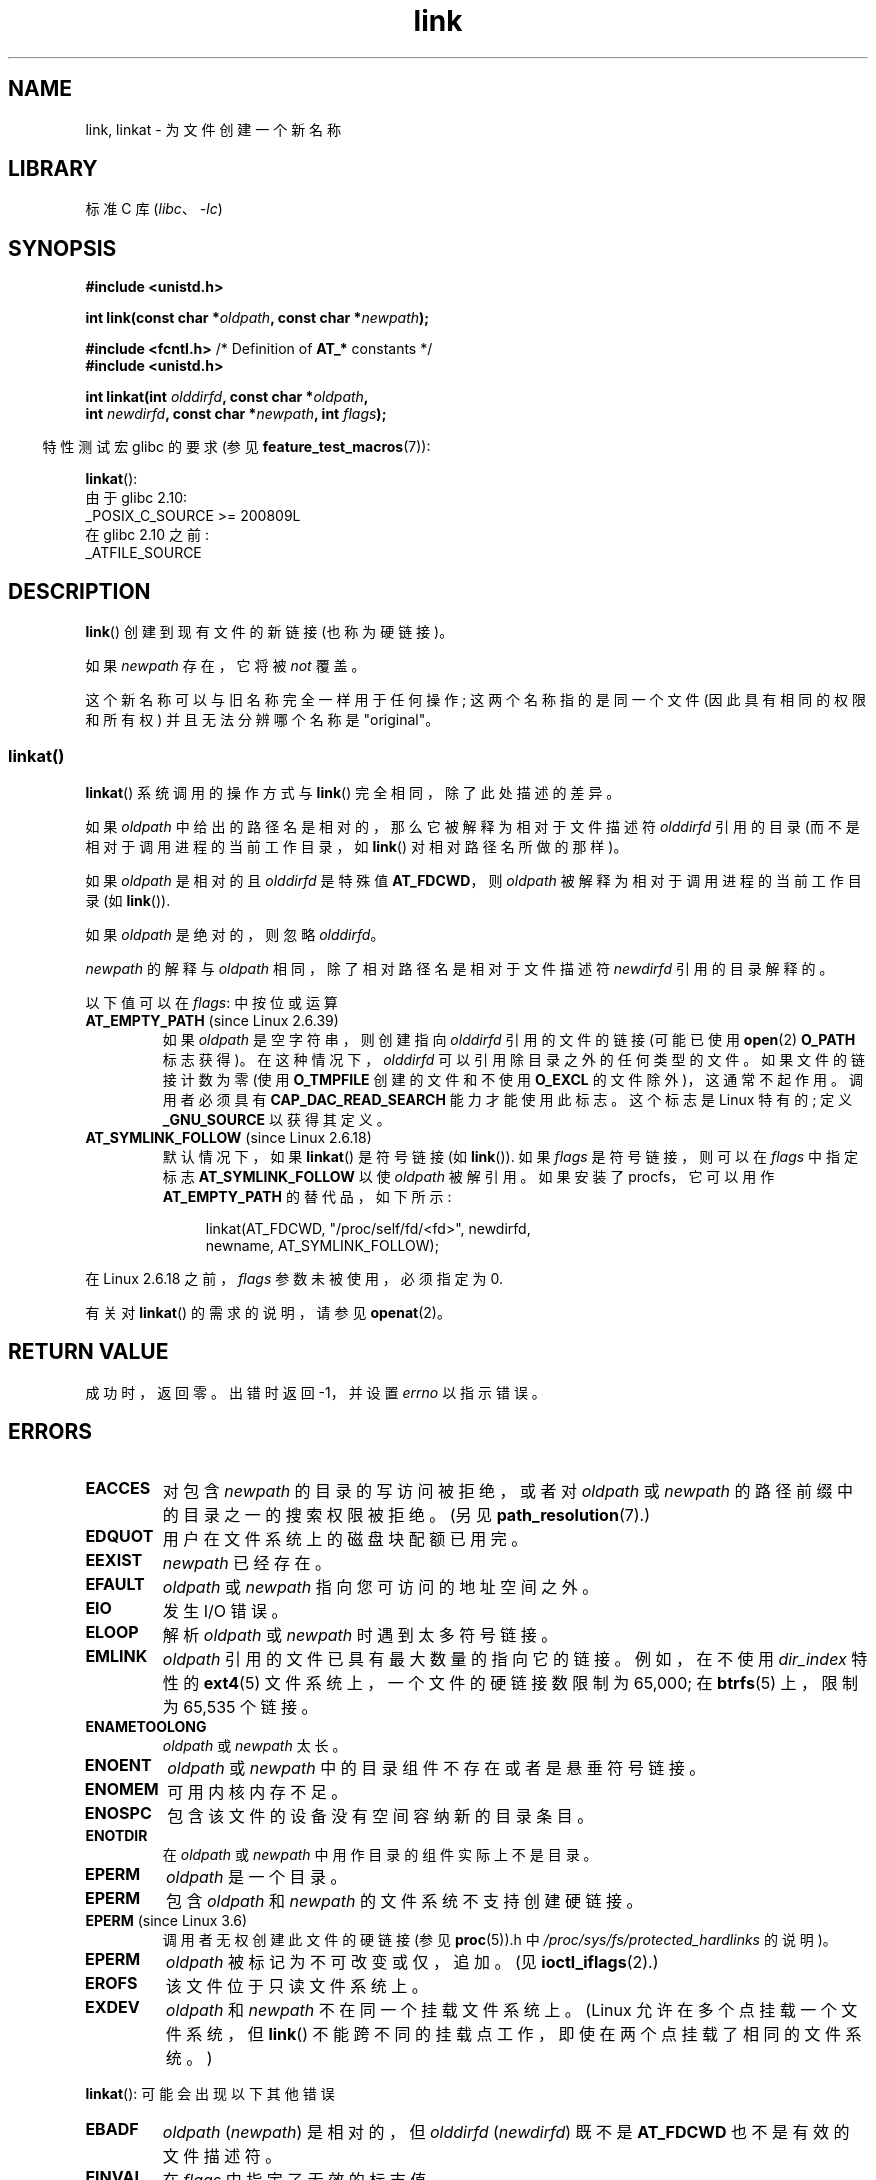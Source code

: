 .\" -*- coding: UTF-8 -*-
.\" This manpage is Copyright (C) 1992 Drew Eckhardt;
.\"             and Copyright (C) 1993 Michael Haardt, Ian Jackson.
.\" and Copyright (C) 2006, 2014 Michael Kerrisk
.\"
.\" SPDX-License-Identifier: Linux-man-pages-copyleft
.\"
.\" Modified 1993-07-23 by Rik Faith <faith@cs.unc.edu>
.\" Modified 1994-08-21 by Michael Haardt
.\" Modified 2004-06-23 by Michael Kerrisk <mtk.manpages@gmail.com>
.\" Modified 2005-04-04, as per suggestion by Michael Hardt for rename.2
.\"
.\"*******************************************************************
.\"
.\" This file was generated with po4a. Translate the source file.
.\"
.\"*******************************************************************
.TH link 2 2023\-02\-05 "Linux man\-pages 6.03" 
.SH NAME
link, linkat \- 为文件创建一个新名称
.SH LIBRARY
标准 C 库 (\fIlibc\fP、\fI\-lc\fP)
.SH SYNOPSIS
.nf
\fB#include <unistd.h>\fP
.PP
\fBint link(const char *\fP\fIoldpath\fP\fB, const char *\fP\fInewpath\fP\fB);\fP
.PP
\fB#include <fcntl.h>           \fP/* Definition of \fBAT_*\fP constants */
\fB#include <unistd.h>\fP
.PP
\fBint linkat(int \fP\fIolddirfd\fP\fB, const char *\fP\fIoldpath\fP\fB,\fP
\fB           int \fP\fInewdirfd\fP\fB, const char *\fP\fInewpath\fP\fB, int \fP\fIflags\fP\fB);\fP
.fi
.PP
.RS -4
特性测试宏 glibc 的要求 (参见 \fBfeature_test_macros\fP(7)):
.RE
.PP
\fBlinkat\fP():
.nf
    由于 glibc 2.10:
        _POSIX_C_SOURCE >= 200809L
    在 glibc 2.10 之前:
        _ATFILE_SOURCE
.fi
.SH DESCRIPTION
\fBlink\fP() 创建到现有文件的新链接 (也称为硬链接)。
.PP
如果 \fInewpath\fP 存在，它将被 \fInot\fP 覆盖。
.PP
这个新名称可以与旧名称完全一样用于任何操作; 这两个名称指的是同一个文件 (因此具有相同的权限和所有权) 并且无法分辨哪个名称是 "original"。
.SS linkat()
\fBlinkat\fP() 系统调用的操作方式与 \fBlink\fP() 完全相同，除了此处描述的差异。
.PP
如果 \fIoldpath\fP 中给出的路径名是相对的，那么它被解释为相对于文件描述符 \fIolddirfd\fP 引用的目录
(而不是相对于调用进程的当前工作目录，如 \fBlink\fP() 对相对路径名所做的那样)。
.PP
如果 \fIoldpath\fP 是相对的且 \fIolddirfd\fP 是特殊值 \fBAT_FDCWD\fP，则 \fIoldpath\fP
被解释为相对于调用进程的当前工作目录 (如 \fBlink\fP()).
.PP
如果 \fIoldpath\fP 是绝对的，则忽略 \fIolddirfd\fP。
.PP
\fInewpath\fP 的解释与 \fIoldpath\fP 相同，除了相对路径名是相对于文件描述符 \fInewdirfd\fP 引用的目录解释的。
.PP
以下值可以在 \fIflags\fP: 中按位或运算
.TP 
\fBAT_EMPTY_PATH\fP (since Linux 2.6.39)
.\" commit 11a7b371b64ef39fc5fb1b6f2218eef7c4d035e3
.\" Before glibc 2.16, defining _ATFILE_SOURCE sufficed
如果 \fIoldpath\fP 是空字符串，则创建指向 \fIolddirfd\fP 引用的文件的链接 (可能已使用 \fBopen\fP(2) \fBO_PATH\fP
标志获得)。 在这种情况下，\fIolddirfd\fP 可以引用除目录之外的任何类型的文件。 如果文件的链接计数为零 (使用 \fBO_TMPFILE\fP
创建的文件和不使用 \fBO_EXCL\fP 的文件除外)，这通常不起作用。 调用者必须具有 \fBCAP_DAC_READ_SEARCH\fP
能力才能使用此标志。 这个标志是 Linux 特有的; 定义 \fB_GNU_SOURCE\fP 以获得其定义。
.TP 
\fBAT_SYMLINK_FOLLOW\fP (since Linux 2.6.18)
默认情况下，如果 \fBlinkat\fP() 是符号链接 (如 \fBlink\fP()).  如果 \fIflags\fP 是符号链接，则可以在 \fIflags\fP
中指定标志 \fBAT_SYMLINK_FOLLOW\fP 以使 \fIoldpath\fP 被解引用。 如果安装了 procfs，它可以用作
\fBAT_EMPTY_PATH\fP 的替代品，如下所示:
.IP
.in +4n
.EX
linkat(AT_FDCWD, "/proc/self/fd/<fd>", newdirfd,
       newname, AT_SYMLINK_FOLLOW);
.EE
.in
.PP
在 Linux 2.6.18 之前，\fIflags\fP 参数未被使用，必须指定为 0.
.PP
有关对 \fBlinkat\fP() 的需求的说明，请参见 \fBopenat\fP(2)。
.SH "RETURN VALUE"
成功时，返回零。 出错时返回 \-1，并设置 \fIerrno\fP 以指示错误。
.SH ERRORS
.TP 
\fBEACCES\fP
对包含 \fInewpath\fP 的目录的写访问被拒绝，或者对 \fIoldpath\fP 或 \fInewpath\fP 的路径前缀中的目录之一的搜索权限被拒绝。
(另见 \fBpath_resolution\fP(7).)
.TP 
\fBEDQUOT\fP
用户在文件系统上的磁盘块配额已用完。
.TP 
\fBEEXIST\fP
\fInewpath\fP 已经存在。
.TP 
\fBEFAULT\fP
\fIoldpath\fP 或 \fInewpath\fP 指向您可访问的地址空间之外。
.TP 
\fBEIO\fP
发生 I/O 错误。
.TP 
\fBELOOP\fP
解析 \fIoldpath\fP 或 \fInewpath\fP 时遇到太多符号链接。
.TP 
\fBEMLINK\fP
\fIoldpath\fP 引用的文件已具有最大数量的指向它的链接。 例如，在不使用 \fIdir_index\fP 特性的 \fBext4\fP(5)
文件系统上，一个文件的硬链接数限制为 65,000; 在 \fBbtrfs\fP(5) 上，限制为 65,535 个链接。
.TP 
\fBENAMETOOLONG\fP
\fIoldpath\fP 或 \fInewpath\fP 太长。
.TP 
\fBENOENT\fP
\fIoldpath\fP 或 \fInewpath\fP 中的目录组件不存在或者是悬垂符号链接。
.TP 
\fBENOMEM\fP
可用内核内存不足。
.TP 
\fBENOSPC\fP
包含该文件的设备没有空间容纳新的目录条目。
.TP 
\fBENOTDIR\fP
在 \fIoldpath\fP 或 \fInewpath\fP 中用作目录的组件实际上不是目录。
.TP 
\fBEPERM\fP
\fIoldpath\fP 是一个目录。
.TP 
\fBEPERM\fP
包含 \fIoldpath\fP 和 \fInewpath\fP 的文件系统不支持创建硬链接。
.TP 
\fBEPERM\fP (since Linux 3.6)
调用者无权创建此文件的硬链接 (参见 \fBproc\fP(5)).h 中 \fI/proc/sys/fs/protected_hardlinks\fP 的说明)。
.TP 
\fBEPERM\fP
\fIoldpath\fP 被标记为不可改变或仅，追加。 (见 \fBioctl_iflags\fP(2).)
.TP 
\fBEROFS\fP
该文件位于只读文件系统上。
.TP 
\fBEXDEV\fP
\fIoldpath\fP 和 \fInewpath\fP 不在同一个挂载文件系统上。 (Linux 允许在多个点挂载一个文件系统，但 \fBlink\fP()
不能跨不同的挂载点工作，即使在两个点挂载了相同的文件系统。)
.PP
\fBlinkat\fP(): 可能会出现以下其他错误
.TP 
\fBEBADF\fP
\fIoldpath\fP (\fInewpath\fP) 是相对的，但 \fIolddirfd\fP (\fInewdirfd\fP) 既不是 \fBAT_FDCWD\fP
也不是有效的文件描述符。
.TP 
\fBEINVAL\fP
在 \fIflags\fP 中指定了无效的标志值。
.TP 
\fBENOENT\fP
在 \fIflags\fP 中指定了 \fBAT_EMPTY_PATH\fP，但调用者没有 \fBCAP_DAC_READ_SEARCH\fP 能力。
.TP 
\fBENOENT\fP
尝试链接到与使用创建的文件描述符相对应的 \fI/proc/self/fd/NN\fP 文件
.IP
.in +4n
.EX
open(path, O_TMPFILE | O_EXCL, mode);
.EE
.in
.IP
请参见 \fBopen\fP(2)。
.TP 
\fBENOENT\fP
试图链接到与已删除文件相对应的 \fI/proc/self/fd/NN\fP 文件。
.TP 
\fBENOENT\fP
\fIoldpath\fP 为相对路径名，\fIolddirfd\fP 为已删除的目录，或者 \fInewpath\fP 为相对路径名，\fInewdirfd\fP
为已删除的目录。
.TP 
\fBENOTDIR\fP
\fIoldpath\fP 是相对的，\fIolddirfd\fP 是指文件而不是目录的文件描述符; 或类似的 \fInewpath\fP 和 \fInewdirfd\fP
.TP 
\fBEPERM\fP
\fIflags\fP 中指定了 \fBAT_EMPTY_PATH\fP，\fIoldpath\fP 为空串，\fIolddirfd\fP 为目录。
.SH VERSIONS
\fBlinkat\fP() 在 Linux 2.6.16 中加入; glibc 2.4 中添加了库支持。
.SH STANDARDS
.\" SVr4 documents additional ENOLINK and
.\" EMULTIHOP error conditions; POSIX.1 does not document ELOOP.
.\" X/OPEN does not document EFAULT, ENOMEM or EIO.
\fBlink\fP(): SVr4、4.3BSD、POSIX.1\-2001 (但请参见注释)、POSIX.1\-2008。
.PP
\fBlinkat\fP(): POSIX.1\-2008.
.SH NOTES
由 \fBlink\fP() 创建的硬链接不能跨越文件系统。 如果需要，请使用 \fBsymlink\fP(2)。
.PP
.\" more precisely: since Linux 1.3.56
.\" For example, the default Solaris compilation environment
.\" behaves like Linux, and contributors to a March 2005
.\" thread in the Austin mailing list reported that some
.\" other (System V) implementations did/do the same -- MTK, Apr 05
POSIX.1\-2001 说如果 \fBlink\fP() 是一个符号链接，它应该解释为 \fIoldpath\fP。 但是，由于 Linux 2.0，Linux
不这样做: 如果 \fIoldpath\fP 是一个符号链接，那么 \fInewpath\fP 被创建为指向同一个符号链接文件的 (hard) 链接
(即，\fInewpath\fP 成为指向 \fIoldpath\fP 引用的同一个文件的符号链接) .  其他一些实现的行为方式与 Linux 相同。
POSIX.1\-2008 更改了 \fBlink\fP() 的规范，如果它是符号链接，则无论 \fIoldpath\fP 是否被解引用都取决于实现。
要在创建链接时精确控制符号链接的处理，请使用 \fBlinkat\fP()。
.SS "glibc notes"
在 \fBlinkat\fP() 不可用的旧内核上，glibc 包装器函数退回到使用 \fBlink\fP()，除非指定了
\fBAT_SYMLINK_FOLLOW\fP。 当 \fIoldpath\fP 和 \fInewpath\fP 是相对路径名时，glibc 根据
\fI/proc/self/fd\fP 中对应于 \fIolddirfd\fP 和 \fInewdirfd\fP 参数的符号链接构造路径名。
.SH BUGS
在 NFS 文件系统上，返回代码可能是错误的，以防 NFS 服务器执行链接创建并在它可以说之前死掉。 使用 \fBstat\fP(2) 查看链接是否已创建。
.SH "SEE ALSO"
\fBln\fP(1), \fBopen\fP(2), \fBrename\fP(2), \fBstat\fP(2), \fBsymlink\fP(2), \fBunlink\fP(2),
\fBpath_resolution\fP(7), \fBsymlink\fP(7)
.PP
.SH [手册页中文版]
.PP
本翻译为免费文档；阅读
.UR https://www.gnu.org/licenses/gpl-3.0.html
GNU 通用公共许可证第 3 版
.UE
或稍后的版权条款。因使用该翻译而造成的任何问题和损失完全由您承担。
.PP
该中文翻译由 wtklbm
.B <wtklbm@gmail.com>
根据个人学习需要制作。
.PP
项目地址:
.UR \fBhttps://github.com/wtklbm/manpages-chinese\fR
.ME 。
